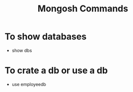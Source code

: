 #+title: Mongosh Commands

* To show databases
+ show dbs
* To crate a db or use a db
+ use employeedb
